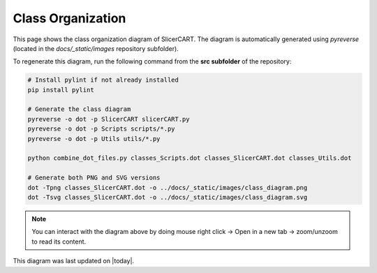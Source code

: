 Class Organization
=================

This page shows the class organization diagram of SlicerCART.
The diagram is automatically generated using `pyreverse` (located in the
`docs/_static/images` repository subfolder).

To regenerate this diagram, run the following command from the **src subfolder** of the repository:

.. code-block:: bash

   # Install pylint if not already installed
   pip install pylint

   # Generate the class diagram
   pyreverse -o dot -p SlicerCART slicerCART.py
   pyreverse -o dot -p Scripts scripts/*.py
   pyreverse -o dot -p Utils utils/*.py

   python combine_dot_files.py classes_Scripts.dot classes_SlicerCART.dot classes_Utils.dot

   # Generate both PNG and SVG versions
   dot -Tpng classes_SlicerCART.dot -o ../docs/_static/images/class_diagram.png
   dot -Tsvg classes_SlicerCART.dot -o ../docs/_static/images/class_diagram.svg

.. image:: _static/images/class_diagram.png
   :alt: Classes Diagrams

.. note::
   You can interact with the diagram above by doing mouse right click -> Open in a new tab -> zoom/unzoom to read its content.

This diagram was last updated on |today|.